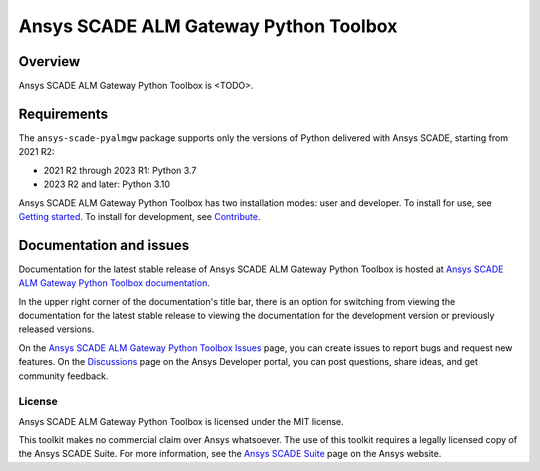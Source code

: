 Ansys SCADE ALM Gateway Python Toolbox
=====================
|pyansys| |python| |pypi| |GH-CI| |codecov| |MIT| |ruff| |doc|

..
   |ansys-scade| image:: https://img.shields.io/badge/Ansys-SCADE-ffb71b?labelColor=black&logo=data:image/png;base64,iVBORw0KGgoAAAANSUhEUgAAABAAAAAQCAIAAACQkWg2AAABDklEQVQ4jWNgoDfg5mD8vE7q/3bpVyskbW0sMRUwofHD7Dh5OBkZGBgW7/3W2tZpa2tLQEOyOzeEsfumlK2tbVpaGj4N6jIs1lpsDAwMJ278sveMY2BgCA0NFRISwqkhyQ1q/Nyd3zg4OBgYGNjZ2ePi4rB5loGBhZnhxTLJ/9ulv26Q4uVk1NXV/f///////69du4Zdg78lx//t0v+3S88rFISInD59GqIH2esIJ8G9O2/XVwhjzpw5EAam1xkkBJn/bJX+v1365hxxuCAfH9+3b9/+////48cPuNehNsS7cDEzMTAwMMzb+Q2u4dOnT2vWrMHu9ZtzxP9vl/69RVpCkBlZ3N7enoDXBwEAAA+YYitOilMVAAAAAElFTkSuQmCC
   :target: https://github.com/ansys-scade/
   :alt: Ansys SCADE

.. |pyansys| image:: https://img.shields.io/badge/Py-Ansys-ffc107.svg?logo=data:image/png;base64,iVBORw0KGgoAAAANSUhEUgAAABAAAAAQCAIAAACQkWg2AAABDklEQVQ4jWNgoDfg5mD8vE7q/3bpVyskbW0sMRUwofHD7Dh5OBkZGBgW7/3W2tZpa2tLQEOyOzeEsfumlK2tbVpaGj4N6jIs1lpsDAwMJ278sveMY2BgCA0NFRISwqkhyQ1q/Nyd3zg4OBgYGNjZ2ePi4rB5loGBhZnhxTLJ/9ulv26Q4uVk1NXV/f///////69du4Zdg78lx//t0v+3S88rFISInD59GqIH2esIJ8G9O2/XVwhjzpw5EAam1xkkBJn/bJX+v1365hxxuCAfH9+3b9/+////48cPuNehNsS7cDEzMTAwMMzb+Q2u4dOnT2vWrMHu9ZtzxP9vl/69RVpCkBlZ3N7enoDXBwEAAA+YYitOilMVAAAAAElFTkSuQmCC
   :target: https://docs.pyansys.com/

.. |python| image:: https://img.shields.io/pypi/pyversions/ansys-scade-pyalmgw?logo=pypi
   :target: https://pypi.org/project/ansys-scade-pyalmgw/
   :alt: Python

.. |pypi| image:: https://img.shields.io/pypi/v/ansys-scade-pyalmgw.svg?logo=python&logoColor=white
   :target: https://pypi.org/project/ansys-scade-pyalmgw
   :alt: PyPI

.. |codecov| image:: https://codecov.io/gh/ansys/scade-pyalmgw/branch/main/graph/badge.svg
   :target: https://codecov.io/gh/ansys/scade-pyalmgw
   :alt: Codecov

.. |GH-CI| image:: https://github.com/ansys/scade-pyalmgw/actions/workflows/ci_cd.yml/badge.svg
   :target: https://github.com/ansys/scade-pyalmgw/actions/workflows/ci_cd.yml

.. |MIT| image:: https://img.shields.io/badge/License-MIT-yellow.svg
   :target: https://opensource.org/licenses/MIT
   :alt: MIT

.. |ruff| image:: https://img.shields.io/endpoint?url=https://raw.githubusercontent.com/astral-sh/ruff/main/assets/badge/v2.json
   :target: https://github.com/astral-sh/ruff
   :alt: Ruff

.. |doc| image:: https://img.shields.io/badge/docs-pyalmgw-green.svg?style=flat
   :target: https://pyalmgw.scade.docs.pyansys.com
   :alt: Doc


Overview
--------
Ansys SCADE ALM Gateway Python Toolbox is <TODO>.

Requirements
------------
The ``ansys-scade-pyalmgw`` package supports only the versions of Python delivered with
Ansys SCADE, starting from 2021 R2:

* 2021 R2 through 2023 R1: Python 3.7
* 2023 R2 and later: Python 3.10

Ansys SCADE ALM Gateway Python Toolbox has two installation modes: user and developer. To install for use,
see `Getting started <https://pyalmgw.scade.docs.pyansys.com/version/stable/getting_started/index.html>`_.
To install for development, see `Contribute <https://pyalmgw.scade.docs.pyansys.com/version/stable/contributing.html>`_.

Documentation and issues
------------------------
Documentation for the latest stable release of Ansys SCADE ALM Gateway Python Toolbox is hosted at
`Ansys SCADE ALM Gateway Python Toolbox documentation <https://pyalmgw.scade.docs.pyansys.com/>`_.

In the upper right corner of the documentation's title bar, there is an option for
switching from viewing the documentation for the latest stable release to viewing the
documentation for the development version or previously released versions.

On the `Ansys SCADE ALM Gateway Python Toolbox Issues <https://github.com/ansys/scade-pyalmgw/issues>`_
page, you can create issues to report bugs and request new features. On the `Discussions <https://discuss.ansys.com/>`_
page on the Ansys Developer portal, you can post questions, share ideas, and get community feedback.

License
~~~~~~~
Ansys SCADE ALM Gateway Python Toolbox is licensed under the MIT license.

This toolkit makes no commercial claim over Ansys whatsoever. The use of this toolkit
requires a legally licensed copy of the Ansys SCADE Suite. For more information,
see the `Ansys SCADE Suite <https://www.ansys.com/products/embedded-software/ansys-scade-suite>`_
page on the Ansys website.
